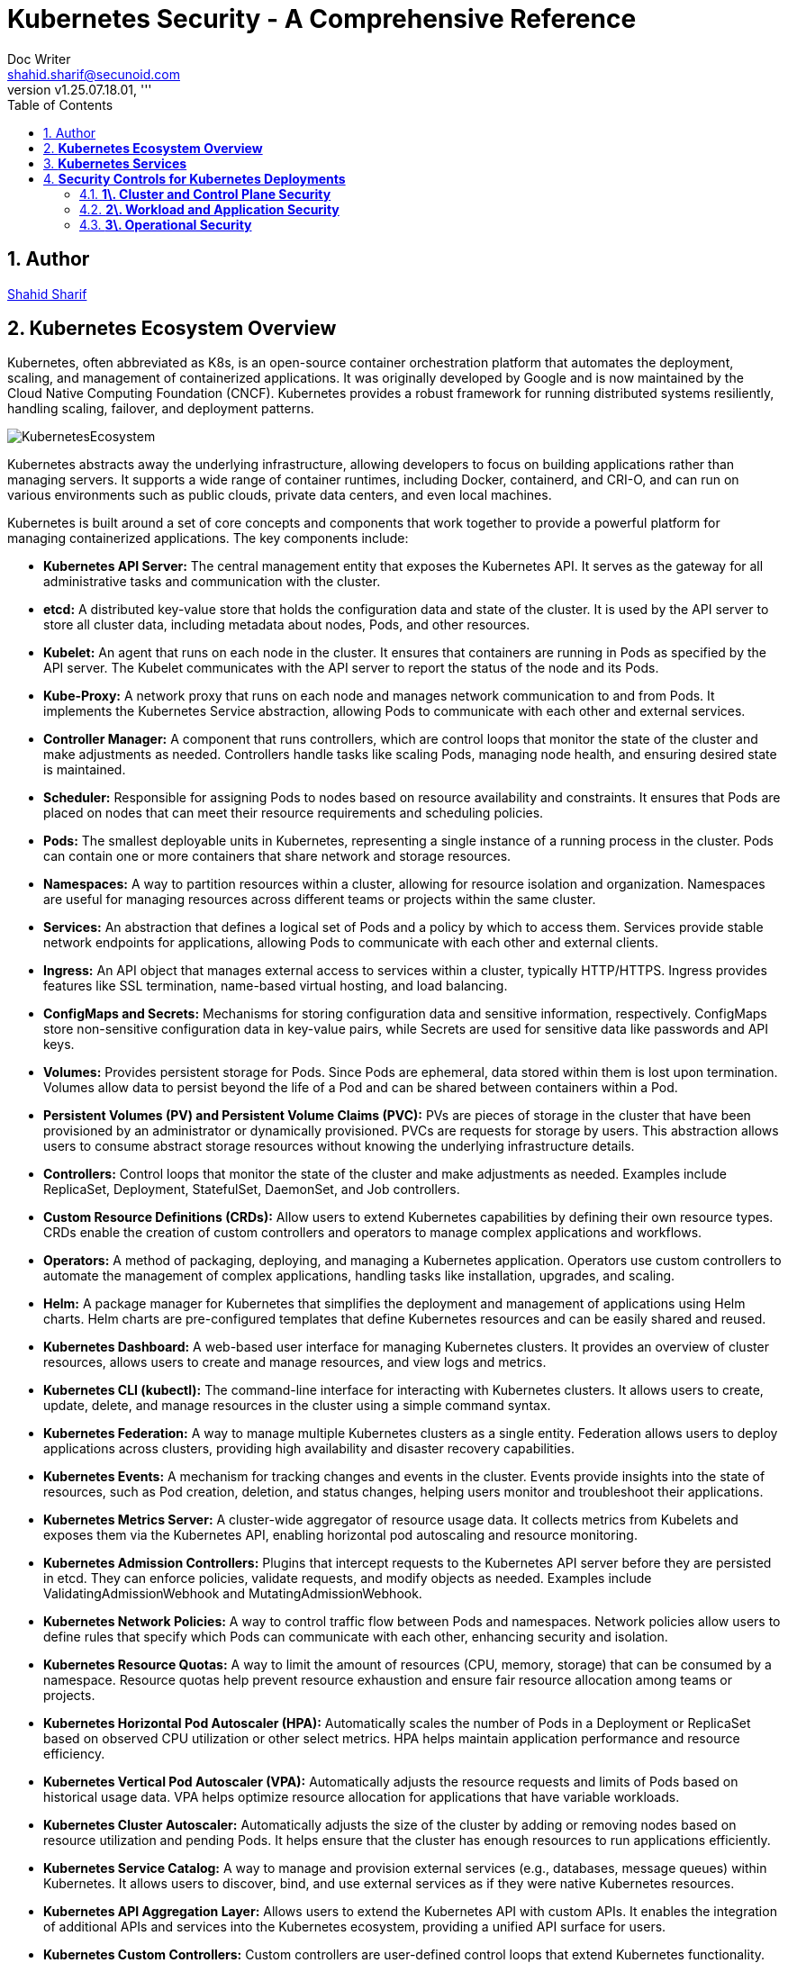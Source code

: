 = Kubernetes Security - A Comprehensive Reference
Doc Writer <shahid.sharif@secunoid.com>
:numbered:
:sectnum:
:sectnumlevels: 5
:chapter-label:
:toc: right
:toclevels: 5
:docinfo:
:docinfo1:
:docinfo2:
:description: This document focuses on how to secure kubernetes clusters, applications, and workloads. It covers security best practices, tools, and techniques to enhance the security posture of Kubernetes environments.
:keywords: kubernetes,security,container security,cloud security,devsecops, k8s,container orchestration,container management
:revnumber: v1.25.07.18.01
:keywords: artificial intelligence,ai,machine learning,ml,llm,genai,generativeai,gpt
:imagesdir: images
:stylesheet:
:homepage: https://www.secunoid.com
'''


<<<
== Author
https://www.securityprivacyrisk.com/about[Shahid Sharif]

== **Kubernetes Ecosystem Overview**
Kubernetes, often abbreviated as K8s, is an open-source container orchestration platform that automates the deployment, scaling, and management of containerized applications. It was originally developed by Google and is now maintained by the Cloud Native Computing Foundation (CNCF). Kubernetes provides a robust framework for running distributed systems resiliently, handling scaling, failover, and deployment patterns.

image::KubernetesEcosystem.gif[]

Kubernetes abstracts away the underlying infrastructure, allowing developers to focus on building applications rather than managing servers. It supports a wide range of container runtimes, including Docker, containerd, and CRI-O, and can run on various environments such as public clouds, private data centers, and even local machines.

Kubernetes is built around a set of core concepts and components that work together to provide a powerful platform for managing containerized applications. The key components include:

* **Kubernetes API Server:** The central management entity that exposes the Kubernetes API. It serves as the gateway for all administrative tasks and communication with the cluster.

* **etcd:** A distributed key-value store that holds the configuration data and state of the cluster. It is used by the API server to store all cluster data, including metadata about nodes, Pods, and other resources.

* **Kubelet:** An agent that runs on each node in the cluster. It ensures that containers are running in Pods as specified by the API server. The Kubelet communicates with the API server to report the status of the node and its Pods.

* **Kube-Proxy:** A network proxy that runs on each node and manages network communication to and from Pods. It implements the Kubernetes Service abstraction, allowing Pods to communicate with each other and external services.

* **Controller Manager:** A component that runs controllers, which are control loops that monitor the state of the cluster and make adjustments as needed. Controllers handle tasks like scaling Pods, managing node health, and ensuring desired state is maintained.

* **Scheduler:** Responsible for assigning Pods to nodes based on resource availability and constraints. It ensures that Pods are placed on nodes that can meet their resource requirements and scheduling policies.    

* **Pods:** The smallest deployable units in Kubernetes, representing a single instance of a running process in the cluster. Pods can contain one or more containers that share network and storage resources.  

* **Namespaces:** A way to partition resources within a cluster, allowing for resource isolation and organization. Namespaces are useful for managing resources across different teams or projects within the same cluster.

* **Services:** An abstraction that defines a logical set of Pods and a policy by which to access them. Services provide stable network endpoints for applications, allowing Pods to communicate with each other and external clients.

* **Ingress:** An API object that manages external access to services within a cluster, typically HTTP/HTTPS. Ingress provides features like SSL termination, name-based virtual hosting, and load balancing.   

* **ConfigMaps and Secrets:** Mechanisms for storing configuration data and sensitive information, respectively. ConfigMaps store non-sensitive configuration data in key-value pairs, while Secrets are used for sensitive data like passwords and API keys.

* **Volumes:** Provides persistent storage for Pods. Since Pods are ephemeral, data stored within them is lost upon termination. Volumes allow data to persist beyond the life of a Pod and can be shared between containers within a Pod.

* **Persistent Volumes (PV) and Persistent Volume Claims (PVC):** PVs are pieces of storage in the cluster that have been provisioned by an administrator or dynamically provisioned. PVCs are requests for storage by users. This abstraction allows users to consume abstract storage resources without knowing the underlying infrastructure details.

* **Controllers:** Control loops that monitor the state of the cluster and make adjustments as needed. Examples include ReplicaSet, Deployment, StatefulSet, DaemonSet, and Job controllers.

* **Custom Resource Definitions (CRDs):** Allow users to extend Kubernetes capabilities by defining their own resource types. CRDs enable the creation of custom controllers and operators to manage complex applications and workflows.

* **Operators:** A method of packaging, deploying, and managing a Kubernetes application. Operators use custom controllers to automate the management of complex applications, handling tasks like installation, upgrades, and scaling.

* **Helm:** A package manager for Kubernetes that simplifies the deployment and management of applications using Helm charts. Helm charts are pre-configured templates that define Kubernetes resources and can be easily shared and reused.

* **Kubernetes Dashboard:** A web-based user interface for managing Kubernetes clusters. It provides an overview of cluster resources, allows users to create and manage resources, and view logs and metrics.

* **Kubernetes CLI (kubectl):** The command-line interface for interacting with Kubernetes clusters. It allows users to create, update, delete, and manage resources in the cluster using a simple command syntax.

* **Kubernetes Federation:** A way to manage multiple Kubernetes clusters as a single entity. Federation allows users to deploy applications across clusters, providing high availability and disaster recovery capabilities.

* **Kubernetes Events:** A mechanism for tracking changes and events in the cluster. Events provide insights into the state of resources, such as Pod creation, deletion, and status changes, helping users monitor and troubleshoot their applications.

* **Kubernetes Metrics Server:** A cluster-wide aggregator of resource usage data. It collects metrics from Kubelets and exposes them via the Kubernetes API, enabling horizontal pod autoscaling and resource monitoring.

* **Kubernetes Admission Controllers:** Plugins that intercept requests to the Kubernetes API server before they are persisted in etcd. They can enforce policies, validate requests, and modify objects as needed. Examples include ValidatingAdmissionWebhook and MutatingAdmissionWebhook.

* **Kubernetes Network Policies:** A way to control traffic flow between Pods and namespaces. Network policies allow users to define rules that specify which Pods can communicate with each other, enhancing security and isolation.

* **Kubernetes Resource Quotas:** A way to limit the amount of resources (CPU, memory, storage) that can be consumed by a namespace. Resource quotas help prevent resource exhaustion and ensure fair resource allocation among teams or projects.

* **Kubernetes Horizontal Pod Autoscaler (HPA):** Automatically scales the number of Pods in a Deployment or ReplicaSet based on observed CPU utilization or other select metrics. HPA helps maintain application performance and resource efficiency.

* **Kubernetes Vertical Pod Autoscaler (VPA):** Automatically adjusts the resource requests and limits of Pods based on historical usage data. VPA helps optimize resource allocation for applications that have variable workloads.

* **Kubernetes Cluster Autoscaler:** Automatically adjusts the size of the cluster by adding or removing nodes based on resource utilization and pending Pods. It helps ensure that the cluster has enough resources to run applications efficiently.

* **Kubernetes Service Catalog:** A way to manage and provision external services (e.g., databases, message queues) within Kubernetes. It allows users to discover, bind, and use external services as if they were native Kubernetes resources.

* **Kubernetes API Aggregation Layer:** Allows users to extend the Kubernetes API with custom APIs. It enables the integration of additional APIs and services into the Kubernetes ecosystem, providing a unified API surface for users.

* **Kubernetes Custom Controllers:** Custom controllers are user-defined control loops that extend Kubernetes functionality. They can automate complex tasks, manage custom resources, and integrate with external systems, providing a powerful way to customize Kubernetes behavior.

* **Kubernetes Service Mesh:** A dedicated infrastructure layer that manages service-to-service communication within a Kubernetes cluster. Service meshes (e.g., Istio, Linkerd) provide features like traffic management, security, and observability for microservices architectures.

* **Kubernetes Logging and Monitoring:** Tools and frameworks (e.g., Fluentd, Prometheus, Grafana) that collect, store, and visualize logs and metrics from Kubernetes clusters. They help users monitor application performance, troubleshoot issues, and gain insights into cluster health.

* **Kubernetes Security Contexts:** Security contexts allow users to define security settings for Pods and containers, such as user IDs, group IDs, and capabilities. They help enforce security policies and ensure that applications run with the least privilege necessary.  

* **Kubernetes Pod Disruption Budgets (PDBs):** A way to specify the minimum number of Pods that must remain available during voluntary disruptions (e.g., node maintenance, scaling). PDBs help maintain application availability and prevent downtime during planned changes. 

* **Kubernetes StatefulSets:** A controller that manages stateful applications, providing stable network identities and persistent storage for Pods. StatefulSets are ideal for applications that require stable identities, such as databases and distributed systems.

* **Kubernetes DaemonSets:** A controller that ensures a copy of a Pod runs on all or specific nodes in the cluster. DaemonSets are useful for deploying system-level services (e.g., logging agents, monitoring agents) that need to run on every node.

* **Kubernetes Jobs and CronJobs:** Controllers that manage batch processing tasks. Jobs ensure that a specified number of Pods successfully complete a task, while CronJobs schedule Jobs to run at specific times or intervals, similar to cron jobs in Unix-like systems.

* **Kubernetes Custom Resource Definitions (CRDs):** Allow users to extend Kubernetes capabilities by defining their own resource types. CRDs enable the creation of custom controllers and operators to manage complex applications and workflows.

* **Kubernetes Operators:** A method of packaging, deploying, and managing a Kubernetes application. Operators use custom controllers to automate the management of complex applications, handling tasks like installation, upgrades, and scaling.

* **Kubernetes Helm:** A package manager for Kubernetes that simplifies the deployment and management of applications using Helm charts. Helm charts are pre-configured templates that define Kubernetes resources and can be easily shared and reused.

* **Kubernetes CLI (kubectl):** The command-line interface for interacting with Kubernetes clusters. It allows users to create, update, delete, and manage resources in the cluster using a simple command syntax.

## **Kubernetes Services**

Kubernetes provides robust services to manage and network your containerized applications, abstracting away the complexities of underlying infrastructure. The core services are:

1. **Pods:** The smallest deployable units in Kubernetes. A Pod represents a single instance of a running process in your cluster and can contain one or more containers that share network and storage resources.  
2. **Deployments:** A higher-level abstraction that defines how to run and scale your applications. Deployments manage ReplicaSets, which ensure a specified number of Pod replicas are running at all times. They provide declarative updates, enabling smooth rollouts and rollbacks of application versions.  
3. **Services:** An abstraction that defines a logical set of Pods and a policy by which to access them. Since Pods are ephemeral and their IPs can change, Services provide a stable network endpoint for applications. There are several types of Services:  
   * **ClusterIP (Default):** Exposes the Service on an internal IP address within the cluster. It's only accessible from within the cluster and is ideal for internal communication between services (e.g., a frontend connecting to a backend).  
   * **NodePort:** Exposes the Service on a static port on each Node's IP. This makes the service accessible from outside the cluster via \<NodeIP\>:\<NodePort\>. While it provides external access, it's generally not recommended for production due to port limitations and lack of built-in load balancing.  
   * **LoadBalancer:** Exposes the Service externally using a cloud provider's load balancer. When you create a LoadBalancer Service, Kubernetes automatically provisions an external load balancer in your cloud environment (e.g., AWS ELB, GCP Load Balancer). This is the standard way to expose public-facing applications.  
   * **ExternalName:** Maps a Service to a predefined external DNS name. Unlike other Service types, it doesn't proxy traffic to Pods; it simply returns a CNAME record. This is useful for integrating with external services outside your cluster.  
   * **Headless Services:** A special type of Service that doesn't allocate a ClusterIP. Instead, it uses DNS to directly expose the IP addresses of the Pods associated with the Service. This is useful for scenarios where you want direct Pod access or integrate with other service discovery systems.  
4. **Ingress:** An API object that manages external access to services within a cluster, typically HTTP/HTTPS. Ingress provides features like SSL termination, name-based virtual hosting, and load balancing that are beyond what a typical LoadBalancer Service offers. It works in conjunction with Ingress Controllers (e.g., Nginx Ingress Controller, Traefik) to fulfill the Ingress rules.  
5. **ConfigMaps:** Used to store non-sensitive configuration data in key-value pairs. ConfigMaps allow you to decouple configuration from your application code, making it easier to manage and update application settings.  
6. **Secrets:** Similar to ConfigMaps, but specifically designed to store sensitive data like passwords, OAuth tokens, and SSH keys. Kubernetes Secrets provide basic protection for this data, often storing them in base64 encoded format (though for true security, external secret management systems are often recommended).  
7. **Volumes:** Provides persistent storage for Pods. Since Pods are ephemeral, data stored within them is lost upon termination. Volumes allow data to persist beyond the life of a Pod and can be shared between containers within a Pod. Different types of volumes include:  
   * **EmptyDir:** A temporary volume created when a Pod is assigned to a Node and exists as long as that Pod is running on that Node.  
   * **HostPath:** Mounts a file or directory from the host node's filesystem into a Pod.  
   * **PersistentVolume (PV) and PersistentVolumeClaim (PVC):** PVs are pieces of storage in the cluster that have been provisioned by an administrator or dynamically provisioned. PVCs are requests for storage by users. This abstraction allows users to consume abstract storage resources without knowing the underlying infrastructure details.  
8. **Namespaces:** Provides a mechanism for isolating groups of resources within a single Kubernetes cluster. They are ideal for organizing resources for different teams, projects, or environments, and for enforcing resource quotas and access controls.

## **Security Controls for Kubernetes Deployments**

Securing Kubernetes deployments requires a multi-layered approach, encompassing various aspects of the cluster, from the underlying infrastructure to the applications running within Pods. Here's a list of essential security controls:

### **1\. Cluster and Control Plane Security**

* **API Server Security:**  
  * **Authentication & Authorization:** Integrate with a robust identity provider (IdP) using OpenID Connect (OIDC) for user authentication. Use Role-Based Access Control (RBAC) to enforce the principle of least privilege for all users and service accounts. Regularly audit RBAC policies.  
  * **TLS Encryption:** Ensure all communication to and within the control plane (API server, etcd, kubelets) uses TLS encryption.  
  * **Admission Controllers:** Utilize Admission Controllers (like PodSecurityAdmission which superseded PodSecurityPolicy) to enforce security policies and validate requests before objects are persisted in etcd. This can prevent risky configurations from being deployed.  
  * **Restrict API Server Access:** Do not expose the Kubernetes API server directly to the public internet. Limit access to trusted networks or through bastion hosts/privileged access management systems.  
* **etcd Security:**  
  * **Encrypt Data at Rest:** Enable encryption at rest for etcd data, as it stores all cluster configurations, secrets, and credentials.  
  * **Restrict Access:** Strictly control access to the etcd backend; write access is equivalent to root on the entire cluster. Use TLS and client certificates for authentication.  
* **Kubelet Security:**  
  * **Harden Kubelet Configuration:** Disable anonymous authentication, enforce client certificate authentication, and ensure authorization delegates to the API server.  
  * **NodeRestriction Admission Controller:** Enable the NodeRestriction admission controller to ensure kubelets can only modify resources on their own node.  
* **Regular Updates & Patching:** Keep Kubernetes cluster components (control plane and nodes) and all underlying operating systems up to date to patch known vulnerabilities.  
* **CIS Benchmarks Compliance:** Regularly audit your cluster configuration against the CIS Kubernetes Benchmark for best practices and security hardening.

### **2\. Workload and Application Security**

* **Image Security:**  
  * **Vulnerability Scanning:** Implement continuous vulnerability scanning of container images throughout the CI/CD pipeline and at runtime.  
  * **Trusted Registries:** Use trusted and private image registries and enforce image signing.  
  * **Minimize Attack Surface:** Use minimal base images (e.g., "distroless" images) to reduce the attack surface. Avoid using the :latest tag for production images.  
* **Pod Security Standards (PSS):** Apply the appropriate Pod Security Standard (Privileged, Baseline, or Restricted) to namespaces or clusters to enforce security best practices for Pods, such as:  
  * **Run as Non-Root:** Configure containers to run as non-root users.  
  * **Drop Capabilities:** Drop all unnecessary Linux capabilities and only add specific ones if absolutely required.  
  * **Read-Only Filesystems:** Mount root filesystems as read-only.  
  * **Disable Privilege Escalation:** Prevent containers from escalating privileges.  
  * **Limit Resource Usage:** Set CPU and memory requests and limits for Pods to prevent resource exhaustion and DoS attacks.  
* **Network Policies:** Implement Kubernetes Network Policies to control traffic flow between Pods and namespaces. This helps in micro-segmentation and prevents lateral movement in case of a compromise.  
* **Secrets Management:**  
  * **External Secret Stores:** For enhanced security, consider using external secret management solutions (e.g., HashiCorp Vault, Azure Key Vault, AWS Secrets Manager) instead of relying solely on native Kubernetes Secrets.  
  * **Encryption at Rest and in Transit:** Ensure secrets are encrypted both at rest and in transit.  
  * **Least Privilege Access:** Grant the absolute minimum permissions required for applications to access secrets.  
  * **Secret Rotation:** Implement a mechanism for regular secret rotation.  
  * **Avoid Hardcoding:** Never hardcode secrets in application code or container images.  
* **Service Accounts:**  
  * **Dedicated Service Accounts:** Create unique, dedicated service accounts for each application or workload.  
  * **Least Privilege:** Configure RBAC for service accounts with the principle of least privilege.  
  * **Disable Auto-Mounting:** Disable automatic mounting of default service account tokens for Pods that don't require API access.  
  * **Short-Lived Tokens:** Leverage TokenRequest API for short-lived, revocable service account tokens.

### **3\. Operational Security**

* **Audit Logging:** Enable comprehensive audit logging for the Kubernetes API server and review logs regularly. Integrate logs with a centralized SIEM (Security Information and Event Management) system for analysis and alerting.  
* **Monitoring and Alerting:** Implement robust monitoring and alerting for cluster health, resource utilization, and suspicious activities (e.g., unauthorized API calls, unusual network traffic patterns, container runtime deviations). Tools like Falco or Sysdig can help with runtime threat detection.  
* **Host OS Hardening:** Secure the underlying host operating systems of your Kubernetes nodes by:  
  * Disabling unnecessary services.  
  * Implementing a minimal OS installation.  
  * Enabling SELinux or AppArmor for mandatory access control.  
  * Regularly scanning for OS vulnerabilities.  
* **Pod Security Context:** Leverage securityContext in Pod and container definitions to apply granular security settings like runAsUser, runAsGroup, allowPrivilegeEscalation, and readOnlyRootFilesystem.  
* **DevSecOps Integration:** Embed security practices throughout your CI/CD pipeline, from image building to deployment and runtime.

By implementing these services and security controls, organizations can significantly enhance the resilience and security posture of their Kubernetes deployments.
